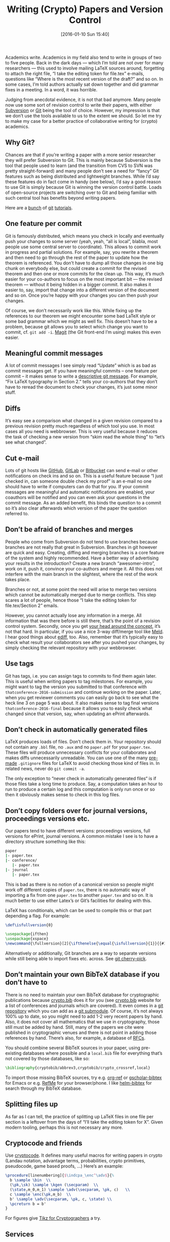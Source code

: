 #+TITLE: Writing (Crypto) Papers and Version Control
#+BLOG: martinralbrecht
#+POSTID: 1225
#+DATE: [2016-01-10 Sun 15:40]
#+OPTIONS: toc:nil num:nil todo:nil pri:nil tags:nil ^:nil
#+CATEGORY: cryptography
#+TAGS: cryptography, git, paper, emacs, writing
#+DESCRIPTION:

Academics write. Academics in my field also tend to write in groups of two to five people. Back in the dark days — which I’m told are not over for many researchers — this used to involve mailing LaTeX sources around, forgetting to attach the right file, “I take the editing token for file.tex” e-mails, questions like “Where is the most recent  version of the draft?” and so on. In some cases, I’m told authors actually sat down together and did grammar fixes in a meeting. In a word, it was horrible.

Judging from anecdotal evidence, it is not that bad anymore. Many people now use some sort of revision control to write their papers, with either [[https://subversion.apache.org][Subversion]] or [[https://git-scm.com][Git]] being the tool of choice. However, my impression is that we don’t use the tools available to us to the extent we should. So let me try to make my case for a better practice of collaborative writing for (crypto) academics.

#+HTML: <!--more-->

** Why Git?

Chances are that if you’re writing a paper with a more senior researcher they will prefer Subversion to Git. This is mainly because Subversion is the tool that people used to learn (and the transition from CVS to SVN was pretty straight-forward) and many people don’t see a need for “fancy” Git features such as being distributed and lightweight branches. While I’d say these features do in fact come in handy (see below), I’d say a good reason to use Git is simply because Git is winning the version control battle. Loads of open-source projects are switching over to Git and being familiar with such central tool has benefits beyond writing papers.

Here are a [[https://www.atlassian.com/git/tutorials/][bunch]] of [[https://try.github.io/levels/1/challenges/1][git]] [[https://rogerdudler.github.io/git-guide/][tutorials]].

** One feature per commit

Git is famously distributed, which means you check in locally and eventually push your changes to some server (yeah, yeah, “all is local”, blabla, most people use some central server to coordinate). This allows to commit work in progress and partial solutions. For example, say, you rewrite a theorem and then need to go through the rest of the paper to update how the theorem is referenced. You don’t have to dump all those changes in one big chunk on everybody else, but could create a commit for the revised theorem and then one or more commits for the clean up. This way, it’s much easier for your co-authors to focus on the most important bit — the revised theorem — without it being hidden in a bigger commit. It also makes it easier to, say, import that change into a different version of the document and so on. Once you’re happy with your changes you can then push your changes.

Of course, we don’t necessarily work like this. While fixing up the references to our theorem we might encounter some bad LaTeX style or some bad grammar which we might as well fix. This doesn’t have to be a problem, because git allows you to select which change you want to commit, cf. =git add -i=. [[https://github.com/magit/magit][Magit]] (the Git front-end I’m using) makes this even easier.

** Meaningful commit messages

A lot of commit messages I see simply read “Update” which is as bad as commit messages get. If you have meaningful commits – one feature per commit – it makes sense to write a [[http://chris.beams.io/posts/git-commit/][descriptive git message]]. For example, “Fix LaTeX typography in Section 2.” tells your co-authors that they don’t have to reread the document to check your changes, it’s just some minor stuff.

** Diffs

It’s easy see a comparison what changed in a given revision compared to a previous revision pretty much regardless of which tool you use. In most cases all you need is webbrowser. This is very useful because it reduces the task of checking a new version from “skim read the whole thing” to “let’s see what changed”.

** Cut e-mail

Lots of git hosts like [[https://github.com][GitHub]], [[https://about.gitlab.com][GitLab]] or [[https://bitbucket.org/][Bitbucket]] can send e-mail or other notifications on check ins and so on. This is a useful feature because “I just checked in, can someone double check my proof” is an e-mail no one should have to write if computers can do that for you. If your commit messages are meaningful and automatic notifications are enabled, your coauthors will be notified and you can even ask your questions in the commit message. As an added benefit, this binds the question to a commit so it’s also clear afterwards which version of the paper the question referred to.

** Don’t be afraid of branches and merges

People who come from Subversion do not tend to use branches because branches are not really that great in Subversion. Branches in git however are quick and easy. Creating, diffing and merging branches is a core feature of the system and highly recommended. Have a better way of advertising your results in the introduction? Create a new branch “awesomer-intro”, work on it, push it, convince your co-authors and merge it. All this does not interfere with the main branch in the slightest, where the rest of the work takes place.

Branches or not, at some point the need will arise to merge two versions which cannot be automatically merged due to merge conflicts. This step scares a lot of people, hence those “I take the editing token for file.tex/Section 2” emails.

However, you cannot actually lose any information in a merge. All information that was there before is still there, that’s the point of a revision control system. Secondly, once you get [[https://www.atlassian.com/git/tutorials/using-branches/git-merge][your head around the concept]], it’s not that hard. In particular, if you use a nice 3-way diff/merge tool like [[http://meldmerge.org][Meld]]. I hear good things about [[https://www.gnu.org/software/emacs/manual/html_mono/ediff.html][ediff]], too. Also, remember that it’s typically easy to check what result your collaborators see after you pushed your changes, by simply checking the relevant repository with your webbrowser.

** Use tags

Git has tags, i.e. you can assign tags to commits to find them again later. This is useful when writing papers to tag milestones. For example, you might want to tag the version you submitted to that conference with =thatconference-2016-submission= and continue working on the paper. Later, when you get reviewer comments you can easily go back to see what the heck line 3 on page 5 was about. It also makes sense to tag final versions =thatconference-2016-final= because it allows you to easily check what changed since that version, say, when updating an ePrint afterwards.

** Don’t check in automatically generated files

LaTeX produces loads of files. Don’t check them in. Your repository should not contain any =.bbl= file, no =.aux= and no =paper.pdf= for your =paper.tex=. These files will produce unnecessary conflicts for your collaborates and makes diffs unnecessarily unreadable. You can use one of the many [[https://github.com/github/gitignore/blob/master/TeX.gitignore][pre-made]] =.gitignore= files for LaTeX to avoid checking those kind of files in. In related news, never do =git commit -a=.

The only exception to “never check in automatically generated files“ is if those files take a long time to produce. Say, a computation takes an hour to run to produce a certain log and this computation is only run once or so then it obviously makes sense to check in this log files.

** Don’t copy folders over for journal versions, proceedings versions etc.

Our papers tend to have different versions: proceedings versions, full versions for ePrint, journal versions. A common mistake I see is to have a directory structure something like this:

#+BEGIN_SRC bash
paper
|- paper.tex
|- conference/
   |- paper.tex
|- journal
   |- paper.tex
#+END_SRC

This is bad as there is no notion of a canonical version so people might work off different copies of =paper.tex=, there is no automatic way of importing a fix from one =paper.tex= to another =paper.tex= and so on. It is much better to use either Latex’s or Git’s facilities for dealing with this.

LaTeX has conditionals, which can be used to compile this or that part depending a flag. For example:

#+BEGIN_SRC LaTeX
\def\isfullversion{0}

\usepackage{ifthen}
\usepackage{xspace}
\newcommand{\fullversion}[2]{\ifthenelse{\equal{\isfullversion}{1}}{{#1}}{{#2}}\xspace}
#+END_SRC

Alternatively or additionally, Git branches are a way to separate versions while still being able to import fixes etc. across. See [[https://git-scm.com/docs/git-cherry-pick][git cherry-pick]].

** Don’t maintain your own BibTeX database if you don’t have to

There is no need to maintain your own BibTeX database for cryptographic publications because [[https://cryptobib.di.ens.fr][crypto.bib]] does it for you (see [[https://cryptobib.di.ens.fr][crypto.bib]] website for a list of conferences and journals which are covered). It even comes in a [[https://github.com/cryptobib][git repository]] which you can add as a [[https://git-scm.com/docs/git-submodule][git submodule]]. Of course, it’s not always 100% up to date, so you might need to add 1-2 very recent papers by hand. Also, it does not cover all mathematics that we use in cryptography, those still must be added by hand. Still, many of the papers we cite were published in cryptographic venues and there is not point in adding those references by hand. There’s also, for example, a database of [[http://tm.uka.de/~bless/bibrfcindex.html][RFCs]].

You should combine several BibTeX sources in your paper, using pre-existing databases where possible and a =local.bib= file for everything that’s not covered by those databases, like so:

#+BEGIN_SRC LaTeX
\bibliography{cryptobib/abbrev3,cryptobib/crypto_crossref,local}
#+END_SRC

To import those missing BibTeX sources, try e.g. [[https://github.com/jkitchin/org-ref/blob/master/org-ref.org][org-ref]] or [[https://github.com/cute-jumper/gscholar-bibtex][gscholar-bibtex]] for Emacs or e.g. [[https://www.refme.com/uk/][RefMe]] for your browser/phone. I like [[https://github.com/tmalsburg/helm-bibtex][helm-bibtex]] for search through my BibTeX database.

** Splitting files up

As far as I can tell, the practice of splitting up LaTeX files in one file per section is a leftover from the days of “I’ll take the editing token for X”. Given modern tooling, perhaps this is not necessary any more.

** Cryptocode and friends

Use [[https://www.ctan.org/pkg/cryptocode?lang=en][cryptocode]]. It defines many useful macros for writing papers in crypto (Landau notation, advantage terms, probabilities, crypto primitives, pseudocode, game based proofs, …) Here’s an example:

#+BEGIN_SRC LaTeX
\procedure[linenumbering]{$\indcpa_\enc^\adv$}{%
  b \sample \bin  \\
  (\pk,\sk) \sample \kgen (\secparam)  \\
  (\state,m_0,m_1) \sample \adv(\secparam, \pk, c)   \\
  c \sample \enc(\pk,m_b)  \\
  b' \sample \adv(\secparam, \pk, c, \state) \\
  \pcreturn b = b' 
}
#+END_SRC

For figures give [[https://www.di.ens.fr/~jean/latex_crypto/][Tikz for Cryptographers]] a try.

** Services

For most stuff, hosts like [[https://github.com][GitHub]], [[https://about.gitlab.com][GitLab]] or [[https://bitbucket.org/][Bitbucket]] do the trick. In particular, the latter two offer more than one free private repository. Furthermore, Bitbucket offers a free [[https://bitbucket.org/product/pricing][unlimited plan]] for academics, without any restrictions on repositories and number of collaborators. GitHub gives academics five private repositories for free. Another option is [[https://www.overleaf.com][overleaf]] provides a web editor for LaTeX with a Git interface. Edits done online are automatically committed.

However, I think ideally our institutions should run their own local, say, GitLab instances with local continuous integration (CI) services. Chiefly, because decentralisation is good and our institutions have the IT infrastructure to provide it. Secondly, however, I really want continuous integration for private LaTeX repositories and none of the CI services I know offer this for free or cheaply. Using CI means some computer yells at you if you forgot to check in a required file, so that your collaborators do not have to.

** My tools

Finally, here’s my [[https://github.com/malb/emacs.d/blob/master/malb.org#latex][LaTeX config]] and my [[https://github.com/malb/emacs.d/blob/master/malb.org#git][Git config]] for Emacs. I also have a [[https://bitbucket.org/malb/paper-template][paper template]] available online in the hope this reduces the start-up time of writing a new paper. Finally, please consider publishing the [[https://bitbucket.org/malb/publications/src][LaTeX source code]] of your paper, so we can all focus on research instead of typesetting.

** Changelog

- *Update 10/01/2016 20:25:* added cryptocode and tags
- *Update 08/03/2016 20:20:* added [[https://www.overleaf.com][overleaf]] and [[https://www.di.ens.fr/~jean/latex_crypto/][Tikz for Cryptographers]]. GitHub information updated.
